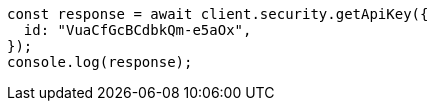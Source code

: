 // This file is autogenerated, DO NOT EDIT
// Use `node scripts/generate-docs-examples.js` to generate the docs examples

[source, js]
----
const response = await client.security.getApiKey({
  id: "VuaCfGcBCdbkQm-e5aOx",
});
console.log(response);
----
